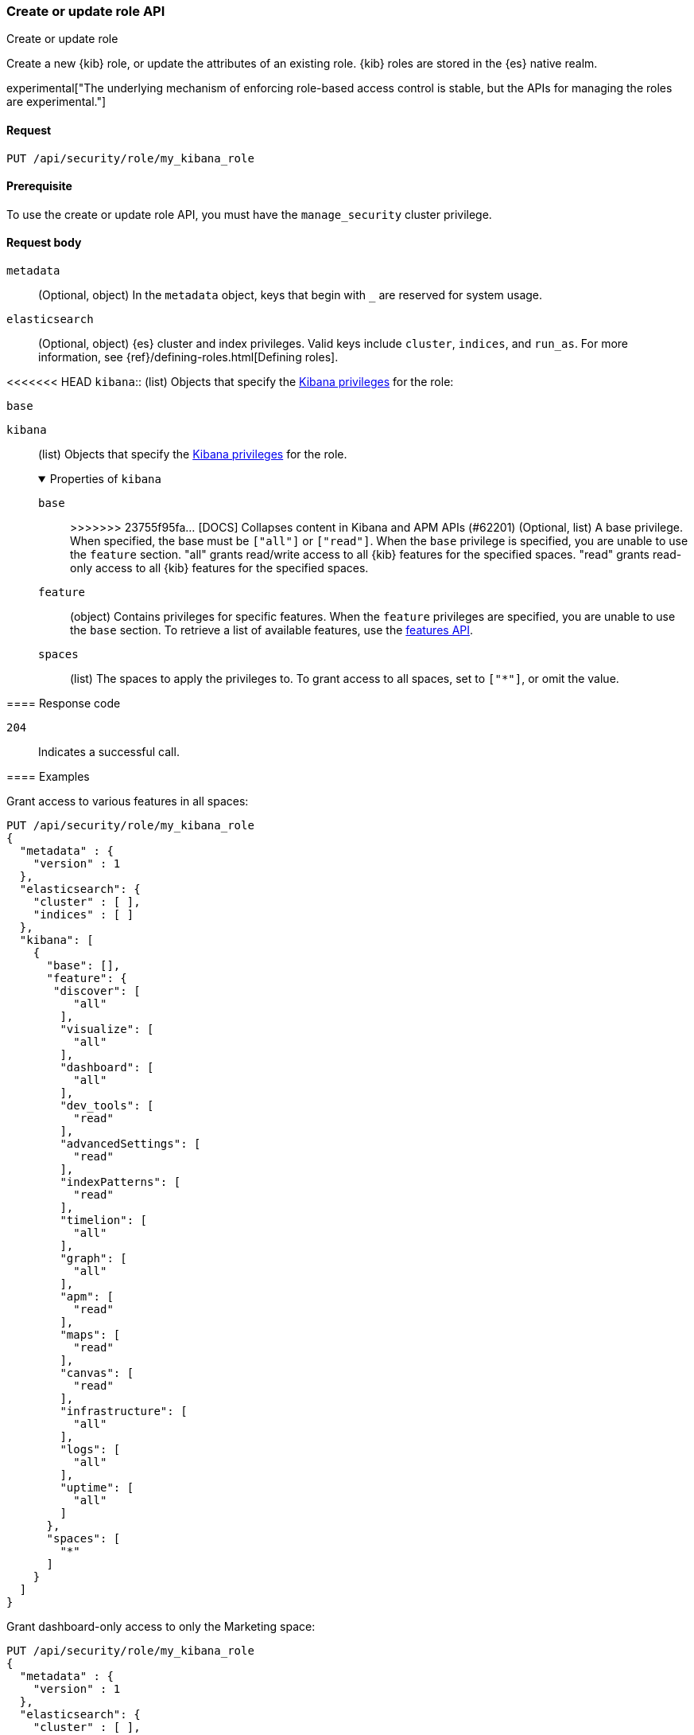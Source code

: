 [[role-management-api-put]]
=== Create or update role API
++++
<titleabbrev>Create or update role</titleabbrev>
++++

Create a new {kib} role, or update the attributes of an existing role. {kib} roles are stored in the
{es} native realm.

experimental["The underlying mechanism of enforcing role-based access control is stable, but the APIs for managing the roles are experimental."]

[[role-management-api-put-request]]
==== Request

`PUT /api/security/role/my_kibana_role`

[[role-management-api-put-prereqs]]
==== Prerequisite

To use the create or update role API, you must have the `manage_security` cluster privilege.

[role="child_attributes"]
[[role-management-api-response-body]]
==== Request body

`metadata`:: 
  (Optional, object) In the `metadata` object, keys that begin with `_` are reserved for system usage.

`elasticsearch`:: 
  (Optional, object) {es} cluster and index privileges. Valid keys include 
  `cluster`, `indices`, and `run_as`. For more information, see
  {ref}/defining-roles.html[Defining roles].

<<<<<<< HEAD
`kibana`:: 
  (list) Objects that specify the <<kibana-privileges, Kibana privileges>> for the role:

`base` ::: 
=======
`kibana`::
  (list) Objects that specify the <<kibana-privileges, Kibana privileges>> for the role.
+
.Properties of `kibana`
[%collapsible%open]
=====
`base` :::
>>>>>>> 23755f95fa... [DOCS] Collapses content in Kibana and APM APIs (#62201)
  (Optional, list) A base privilege. When specified, the base must be `["all"]` or `["read"]`.
  When the `base` privilege is specified, you are unable to use the `feature` section.
  "all" grants read/write access to all {kib} features for the specified spaces.
  "read" grants read-only access to all {kib} features for the specified spaces.

`feature` ::: 
  (object) Contains privileges for specific features.
  When the `feature` privileges are specified, you are unable to use the `base` section.
  To retrieve a list of available features, use the <<features-api-get, features API>>.

`spaces` ::: 
  (list) The spaces to apply the privileges to.
  To grant access to all spaces, set to `["*"]`, or omit the value.
=====

[[role-management-api-put-response-codes]]
==== Response code

`204`:: 
  Indicates a successful call.

==== Examples

Grant access to various features in all spaces:

[source,js]
--------------------------------------------------
PUT /api/security/role/my_kibana_role
{
  "metadata" : {
    "version" : 1
  },
  "elasticsearch": {
    "cluster" : [ ],
    "indices" : [ ]
  },
  "kibana": [
    {
      "base": [],
      "feature": {
       "discover": [
          "all"
        ],
        "visualize": [
          "all"
        ],
        "dashboard": [
          "all"
        ],
        "dev_tools": [
          "read"
        ],
        "advancedSettings": [
          "read"
        ],
        "indexPatterns": [
          "read"
        ],
        "timelion": [
          "all"
        ],
        "graph": [
          "all"
        ],
        "apm": [
          "read"
        ],
        "maps": [
          "read"
        ],
        "canvas": [
          "read"
        ],
        "infrastructure": [
          "all"
        ],
        "logs": [
          "all"
        ],
        "uptime": [
          "all"
        ]
      },
      "spaces": [
        "*"
      ]
    }
  ]
}
--------------------------------------------------
// KIBANA

Grant dashboard-only access to only the Marketing space:

[source,js]
--------------------------------------------------
PUT /api/security/role/my_kibana_role
{
  "metadata" : {
    "version" : 1
  },
  "elasticsearch": {
    "cluster" : [ ],
    "indices" : [ ]
  },
  "kibana": [
    {
      "base": [],
      "feature": {
        "dashboard": ["read"]
      },
      "spaces": [
        "marketing"
      ]
    }
  ]
}
--------------------------------------------------
// KIBANA

Grant full access to all features in the Default space:

[source,js]
--------------------------------------------------
PUT /api/security/role/my_kibana_role
{
  "metadata" : {
    "version" : 1
  },
  "elasticsearch": {
    "cluster" : [ ],
    "indices" : [ ]
  },
  "kibana": [
    {
      "base": ["all"],
      "feature": {
      },
      "spaces": [
        "default"
      ]
    }
  ]
}
--------------------------------------------------
// KIBANA

Grant different access to different spaces:

[source,js]
--------------------------------------------------
PUT /api/security/role/my_kibana_role
{
  "metadata" : {
    "version" : 1
  },
  "elasticsearch": {
    "cluster" : [ ],
    "indices" : [ ]
  },
  "kibana": [
    {
      "base": [],
      "feature": {
        "discover": ["all"],
        "dashboard": ["all"]
      },
      "spaces": [
        "default"
      ]
    },
    {
      "base": ["read"],
      "spaces": [
        "marketing",
        "sales"
      ]
    }
  ]
}
--------------------------------------------------
// KIBANA

Grant access to {kib} and Elasticsearch:

[source,js]
--------------------------------------------------
PUT /api/security/role/my_kibana_role
{
  "metadata" : {
    "version" : 1
  },
  "elasticsearch": {
    "cluster" : [ "all" ],
    "indices" : [ {
      "names" : [ "index1", "index2" ],
      "privileges" : [ "all" ],
      "field_security" : {
        "grant" : [ "title", "body" ]
      },
      "query" : "{\"match\": {\"title\": \"foo\"}}"
    } ]
  },
  "kibana": [
    {
      "base": ["all"],
      "feature": {
      },
      "spaces": [
        "default"
      ]
    }
  ]
}
--------------------------------------------------
// KIBANA
